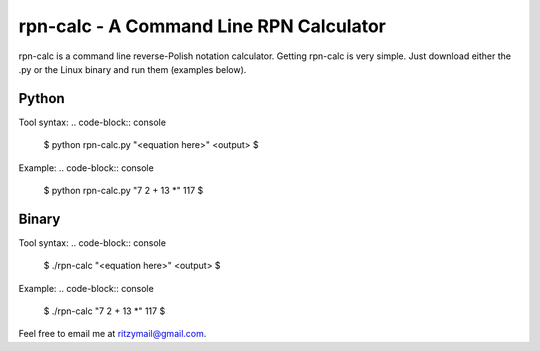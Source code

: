 ========================================
rpn-calc - A Command Line RPN Calculator
========================================

rpn-calc is a command line reverse-Polish notation calculator. Getting 
rpn-calc is very simple. Just download either the .py or the Linux 
binary and run them (examples below).

Python
======
Tool syntax:
.. code-block:: console

    $ python rpn-calc.py "<equation here>"
    <output>
    $
Example:
.. code-block:: console

    $ python rpn-calc.py "7 2 + 13 *"
    117
    $


Binary
======

Tool syntax:
.. code-block:: console

    $ ./rpn-calc "<equation here>"
    <output>
    $
Example:
.. code-block:: console

    $ ./rpn-calc "7 2 + 13 *"
    117
    $


Feel free to email me at ritzymail@gmail.com.
